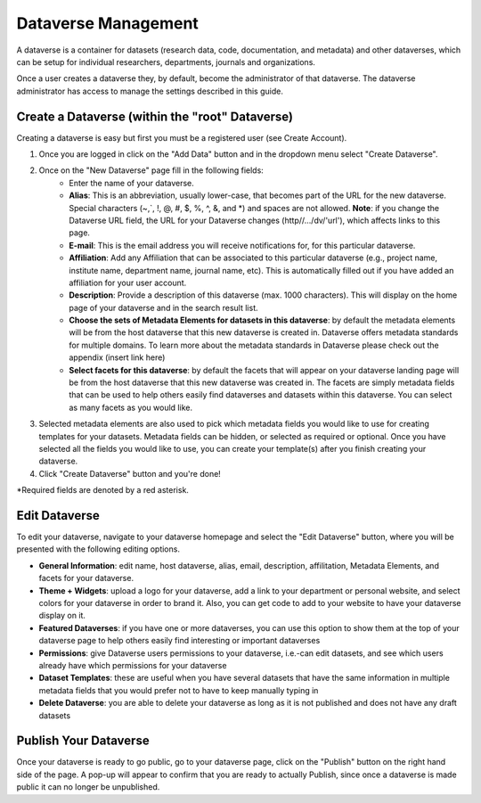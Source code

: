 Dataverse Management
++++++++++++++++++++++++++++

A dataverse is a container for datasets (research data, code, documentation, and metadata) and other dataverses, 
which can be setup for individual researchers, departments, journals and organizations.

|image1|

Once a user creates a dataverse they, by default, become the
administrator of that dataverse. The dataverse administrator has access
to manage the settings described in this guide.

Create a Dataverse (within the "root" Dataverse)
===================================================

Creating a dataverse is easy but first you must be a registered user (see Create Account).

#. Once you are logged in click on the "Add Data" button and in the dropdown menu select "Create Dataverse".
#. Once on the "New Dataverse" page fill in the following fields:
    * Enter the name of your dataverse.
    * **Alias**: This is an abbreviation, usually lower-case, that becomes part of the URL for the new dataverse. Special characters (~,\`, !, @, #, $, %, ^, &, and \*) and spaces are not allowed. **Note**: if you change the Dataverse URL field, the URL for your Dataverse changes (http//.../dv/'url'), which affects links to this page.
    * **E-mail**: This is the email address you will receive notifications for, for this particular dataverse.
    * **Affiliation**: Add any Affiliation that can be associated to this particular dataverse (e.g., project name, institute name, department name, journal name, etc). This is automatically filled out if you have added an affiliation for your user account.
    * **Description**: Provide a description of this dataverse (max. 1000 characters). This will display on the home page of your dataverse and in the search result list.
    * **Choose the sets of Metadata Elements for datasets in this dataverse**: by default the metadata elements will be from the host dataverse that this new dataverse is created in. Dataverse offers metadata standards for multiple domains. To learn more about the metadata standards in Dataverse please check out the appendix (insert link here)
    * **Select facets for this dataverse**: by default the facets that will appear on your dataverse landing page will be from the host dataverse that this new dataverse was created in. The facets are simply metadata fields that can be used to help others easily find dataverses and datasets within this dataverse. You can select as many facets as you would like.
#. Selected metadata elements are also used to pick which metadata fields you would like to use for creating templates for your datasets. Metadata fields can be hidden, or selected as required or optional. Once you have selected all the fields you would like to use, you can create your template(s) after you finish creating your dataverse.
#. Click "Create Dataverse" button and you're done! 

\*Required fields are denoted by a red asterisk.

Edit Dataverse 
=================

To edit your dataverse, navigate to your dataverse homepage and select the "Edit Dataverse" button, 
where you will be presented with the following editing options. 

- **General Information**: edit name, host dataverse, alias, email, 
  description, affilitation, Metadata Elements, and facets for your dataverse.
- **Theme + Widgets**: upload a logo for your dataverse, add a link to your department or personal website, and select colors for your dataverse in order to brand it. Also, you can get code to add to your website to have your dataverse display on it.
- **Featured Dataverses**: if you have one or more dataverses, you can use this option to show them at the top of your dataverse page to help others easily find interesting or important dataverses
- **Permissions**: give Dataverse users permissions to your dataverse, i.e.-can edit datasets, and see which users already have which permissions for your dataverse
- **Dataset Templates**: these are useful when you have several datasets that have the same information in multiple metadata fields that you would prefer not to have to keep manually typing in
- **Delete Dataverse**: you are able to delete your dataverse as long as it is not published and does not have any draft datasets 


Publish Your Dataverse
=================================================================

Once your dataverse is ready to go public, go to your dataverse page, click on the "Publish" button on the right 
hand side of the page. A pop-up will appear to confirm that you are ready to actually Publish, since once a dataverse
is made public it can no longer be unpublished.


.. |image1| image:: ./img/Dataverse-Diagram.png






